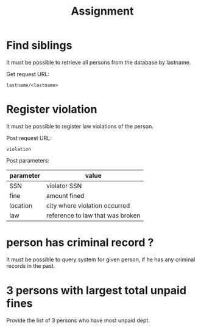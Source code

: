 #+TITLE: Assignment
#+AUTHOR:
#+LANGUAGE:


* Find siblings

It must be possible to retrieve all persons from the database by lastname.

Get request URL:
: lastname/<lastname>

* Register violation 

It must be possible to register law violations of the person.


Post request URL:
: violation 

Post parameters:
| parameter | value                            |
|-----------+----------------------------------|
| SSN       | violator SSN                     |
| fine      | amount fined                     |
| location  | city where violation occurred    |
| law       | reference to law that was broken |

* person has criminal record ?
It must be possible to query system for given person, if he has any criminal
records in the past.
* 3 persons with largest total unpaid fines
Provide the list of 3 persons who have most unpaid dept.
